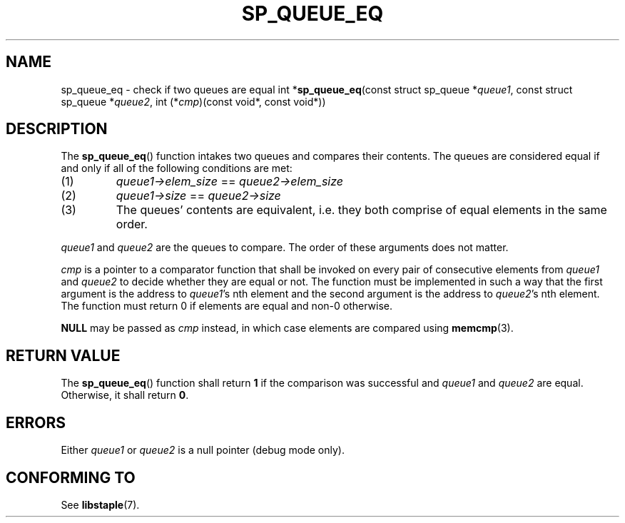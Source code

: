 .\"M queue
.TH SP_QUEUE_EQ 3 DATE "libstaple-VERSION"
.SH NAME
sp_queue_eq \- check if two queues are equal
.\". MAN_SYNOPSIS_BEGIN
int
.RB * sp_queue_eq (const
struct sp_queue
.RI * queue1 ,
const struct sp_queue
.RI * queue2 ,
int
.RI (* cmp )(const
void*, const void*))
.\". MAN_SYNOPSIS_END
.SH DESCRIPTION
The
.BR sp_queue_eq ()
function intakes two queues and compares their contents. The
queues are considered equal if and only if all of the following
conditions are met:
.IP (1)
.IR queue1->elem_size " == " queue2->elem_size
.IP (2)
.IR queue1->size " == " queue2->size
.IP (3)
The queues' contents are equivalent, i.e. they both comprise of equal elements
in the same order.
.P
.IR queue1 " and " queue2
are the queues to compare. The order of these arguments does not matter.
.P
.I cmp
is a pointer to a comparator function that shall be invoked on
every pair of consecutive elements from
.IR queue1 " and " queue2
to decide whether they are equal or not. The function must be implemented in
such a way that the first argument is the address to
.IR queue1 's
nth element and the second argument is the address to
.IR queue2 's
nth element.
The function must return 0 if elements are equal and non-0 otherwise.
.P
.B NULL
may be passed as \fIcmp\fP instead, in which case elements are compared using
.BR memcmp (3).
.SH RETURN VALUE
The
.BR sp_queue_eq ()
function shall return \fB1\fP if the comparison was successful and
.IR queue1 " and " queue2
are equal. Otherwise, it shall return
.BR 0 .
.SH ERRORS
.\". MAN_SHALL_FAIL_IF sp_queue_eq
.\". MAN_ERRCODE 0
Either
.IR queue1 " or " queue2
is a null pointer (debug mode only).
.SH CONFORMING TO
See
.BR libstaple (7).
